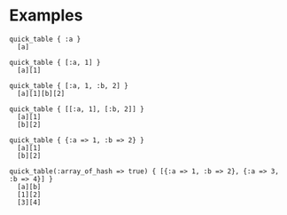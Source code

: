 #+OPTIONS: toc:nil num:nil author:nil creator:nil \n:nil |:t
#+OPTIONS: @:t ::t ^:t -:t f:t *:t <:t

* Examples

: quick_table { :a }
:   [a]
: 
: quick_table { [:a, 1] }
:   [a][1]
: 
: quick_table { [:a, 1, :b, 2] }
:   [a][1][b][2]
: 
: quick_table { [[:a, 1], [:b, 2]] }
:   [a][1]
:   [b][2]
: 
: quick_table { {:a => 1, :b => 2} }
:   [a][1]
:   [b][2]
: 
: quick_table(:array_of_hash => true) { [{:a => 1, :b => 2}, {:a => 3, :b => 4}] }
:   [a][b]
:   [1][2]
:   [3][4]
